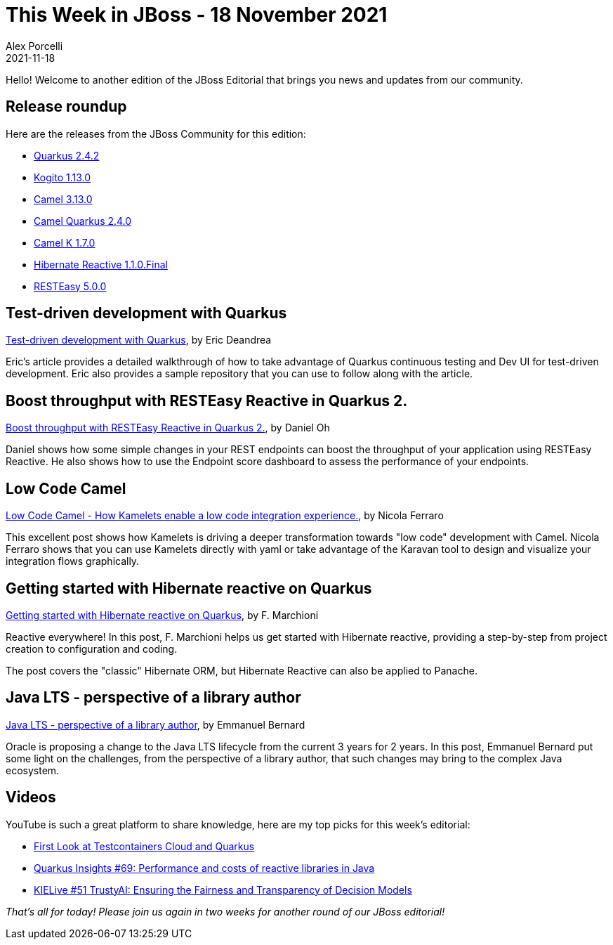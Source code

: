 = This Week in JBoss - 18 November 2021
Alex Porcelli
2021-11-18
:tags: quarkus, kogito, java, resteasy, camel, reactive

Hello! Welcome to another edition of the JBoss Editorial that brings you news and updates from our community.

== Release roundup

Here are the releases from the JBoss Community for this edition:

[square]
* link:https://quarkus.io/blog/quarkus-2-4-2-final-released/[Quarkus 2.4.2]
* link:https://blog.kie.org/2021/11/kogito-1-13-0-released.html[Kogito 1.13.0]
* link:https://camel.apache.org/blog/2021/11/RELEASE-3.13.0/[Camel 3.13.0]
* link:https://camel.apache.org/blog/2021/11/camel-quarkus-release-2.4.0/[Camel Quarkus 2.4.0]
* link:https://github.com/apache/camel-k/releases/tag/v1.7.0/[Camel K 1.7.0]
* link:https://in.relation.to/2021/11/09/hibernate-reactive-1_1_0_Final/[Hibernate Reactive 1.1.0.Final]
* link:https://resteasy.github.io/2021/11/04/resteasy-5.0.0-release/[RESTEasy 5.0.0]

== Test-driven development with Quarkus

link:https://developers.redhat.com/articles/2021/11/08/test-driven-development-quarkus[Test-driven development with Quarkus], by Eric Deandrea

Eric's article provides a detailed walkthrough of how to take advantage of Quarkus continuous testing and Dev UI for test-driven development. Eric also provides a sample repository that you can use to follow along with the article.

== Boost throughput with RESTEasy Reactive in Quarkus 2.

link:https://developers.redhat.com/articles/2021/11/04/boost-throughput-resteasy-reactive-quarkus-22/[Boost throughput with RESTEasy Reactive in Quarkus 2.], by Daniel Oh

Daniel shows how some simple changes in your REST endpoints can boost the throughput of your application using RESTEasy Reactive. He also shows how to use the Endpoint score dashboard to assess the performance of your endpoints.

== Low Code Camel

link:https://www.nicolaferraro.me/2021/11/03/low-code-camel/][Low Code Camel - How Kamelets enable a low code integration experience.], by Nicola Ferraro

This excellent post shows how Kamelets is driving a deeper transformation towards "low code" development with Camel. Nicola Ferraro shows that you can use Kamelets directly with yaml or take advantage of the Karavan tool to design and visualize your integration flows graphically.

== Getting started with Hibernate reactive on Quarkus

link:http://www.mastertheboss.com/soa-cloud/quarkus/getting-started-with-hibernate-reactive/[Getting started with Hibernate reactive on Quarkus], by F. Marchioni

Reactive everywhere! In this post, F. Marchioni helps us get started with Hibernate reactive, providing a step-by-step from project creation to configuration and coding. 

The post covers the "classic" Hibernate ORM, but Hibernate Reactive can also be applied to Panache.

== Java LTS - perspective of a library author

link:https://emmanuelbernard.com/blog/2021/11/15/java-lts/[Java LTS - perspective of a library author], by Emmanuel Bernard

Oracle is proposing a change to the Java LTS lifecycle from the current 3 years for 2 years. In this post, Emmanuel Bernard put some light on the challenges, from the perspective of a library author, that such changes may bring to the complex Java ecosystem.


== Videos

YouTube is such a great platform to share knowledge, here are my top picks for this week's editorial:

* link:https://youtu.be/stH_jA5f5eM[First Look at Testcontainers Cloud and Quarkus]
* link:https://youtu.be/VGAnVX1lCxg[Quarkus Insights #69: Performance and costs of reactive libraries in Java]
* link:https://youtu.be/C5NGczQMHu0[KIELive #51 TrustyAI: Ensuring the Fairness and Transparency of Decision Models]


_That's all for today! Please join us again in two weeks for another round of our JBoss editorial!_

